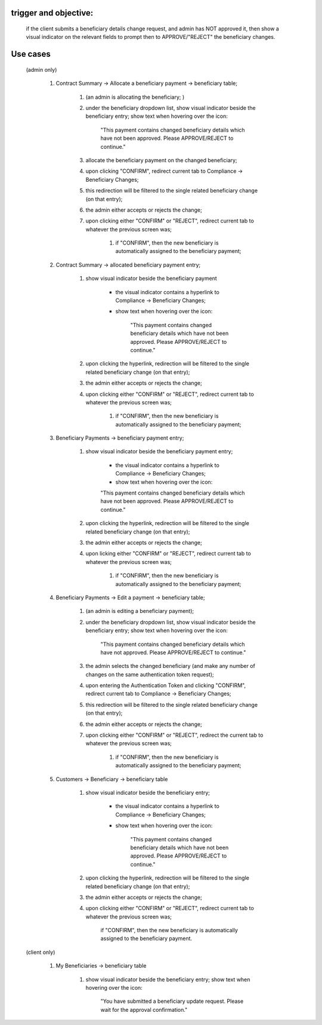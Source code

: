 trigger and objective:
================================================================================================================================

	if the client submits a beneficiary details change request, and admin has NOT approved it, then show a visual indicator on the relevant fields to prompt then to APPROVE/"REJECT" the beneficiary changes.

Use cases
================================================================================================================================

	(admin only)

		#.	Contract Summary -> Allocate a beneficiary payment -> beneficiary table; 
		  	
		  		#.	(an admin is allocating the beneficiary; )
				#.	under the beneficiary dropdown list, show visual indicator beside the beneficiary entry; show text when hovering over the icon:

						"This payment contains changed beneficiary details which have not been approved. Please APPROVE/REJECT to continue."

				#.	allocate the beneficiary payment on the changed beneficiary; 
				#.	upon clicking "CONFIRM", redirect current tab to Compliance -> Beneficiary Changes; 
				#.	this redirection will be filtered to the single related beneficiary change (on that entry); 
				#.	the admin either accepts or rejects the change; 
				#.	upon clicking either "CONFIRM" or "REJECT", redirect current tab to whatever the previous screen was; 
						
						#.	if "CONFIRM", then the new beneficiary is automatically assigned to the beneficiary payment; 

		#.	Contract Summary -> allocated beneficiary payment entry; 

				#.	show visual indicator beside the beneficiary payment
						
						-	the visual indicator contains a hyperlink to Compliance -> Beneficiary Changes; 
						-	show text when hovering over the icon:
						
								"This payment contains changed beneficiary details which have not been approved. Please APPROVE/REJECT to continue."
				
				#.	upon clicking the hyperlink, redirection will be filtered to the single related beneficiary change (on that entry); 
				#.	the admin either accepts or rejects the change; 
				#.	upon clicking either "CONFIRM" or "REJECT", redirect current tab to whatever the previous screen was; 
						
						#.	if "CONFIRM", then the new beneficiary is automatically assigned to the beneficiary payment; 
		
		#.	Beneficiary Payments -> beneficiary payment entry; 

				#.	show visual indicator beside the beneficiary payment entry; 
				  	
						-	the visual indicator contains a hyperlink to Compliance -> Beneficiary Changes; 
						-	show text when hovering over the icon:
				  	
				  		"This payment contains changed beneficiary details which have not been approved.  Please APPROVE/REJECT to continue."

				#.	upon clicking the hyperlink, redirection will be filtered to the single related beneficiary change (on that entry); 
				#.	the admin either accepts or rejects the change; 
				#.	upon licking either "CONFIRM" or "REJECT", redirect current tab to whatever the previous screen was; 
				
						#.	if "CONFIRM", then the new beneficiary is automatically assigned to the beneficiary payment; 
		
		#.	Beneficiary Payments -> Edit a payment -> beneficiary table; 

				#.	(an admin is editing a beneficiary payment); 
				#.	under the beneficiary dropdown list, show visual indicator beside the beneficiary entry; show text when hovering over the icon:
				
						"This payment contains changed beneficiary details which have not approved.  Please APPROVE/REJECT to continue."

				#.	the admin selects the changed beneficiary (and make any number of changes on the same authentication token request); 
				#.	upon entering the Authentication Token and clicking "CONFIRM", redirect current tab to Compliance -> Beneficiary Changes; 
				#.	this redirection will be filtered to the single related beneficiary change (on that entry); 
				#.	the admin either accepts or rejects the change; 
				#.	upon clicking either "CONFIRM" or "REJECT", redirect the current tab to whatever the previous screen was; 
					
						#.	if "CONFIRM", then the new beneficiary is automatically assigned to the beneficiary payment; 
		
		#.	Customers -> Beneficiary -> beneficiary table
		
				#.	show visual indicator beside the beneficiary entry; 
				  	
						- the visual indicator contains a hyperlink to Compliance -> Beneficiary Changes; 
						- show text when hovering over the icon:
						  
							"This payment contains changed beneficiary details which have not been approved.  Please APPROVE/REJECT to continue."
				
				#.	upon clicking the hyperlink, redirection will be filtered to the single related beneficiary change (on that entry); 
				#.	the admin either accepts or rejects the change; 
				#.	upon clicking either "CONFIRM" or "REJECT", redirect current tab to whatever the previous screen was; 
				
						if "CONFIRM", then the new beneficiary is automatically assigned to the beneficiary payment.

	(client only)

		#.	My Beneficiaries -> beneficiary table
		
				#.	show visual indicator beside the beneficiary entry; show text when hovering over the icon:

						"You have submitted a beneficiary update request.  Please wait for the approval confirmation."